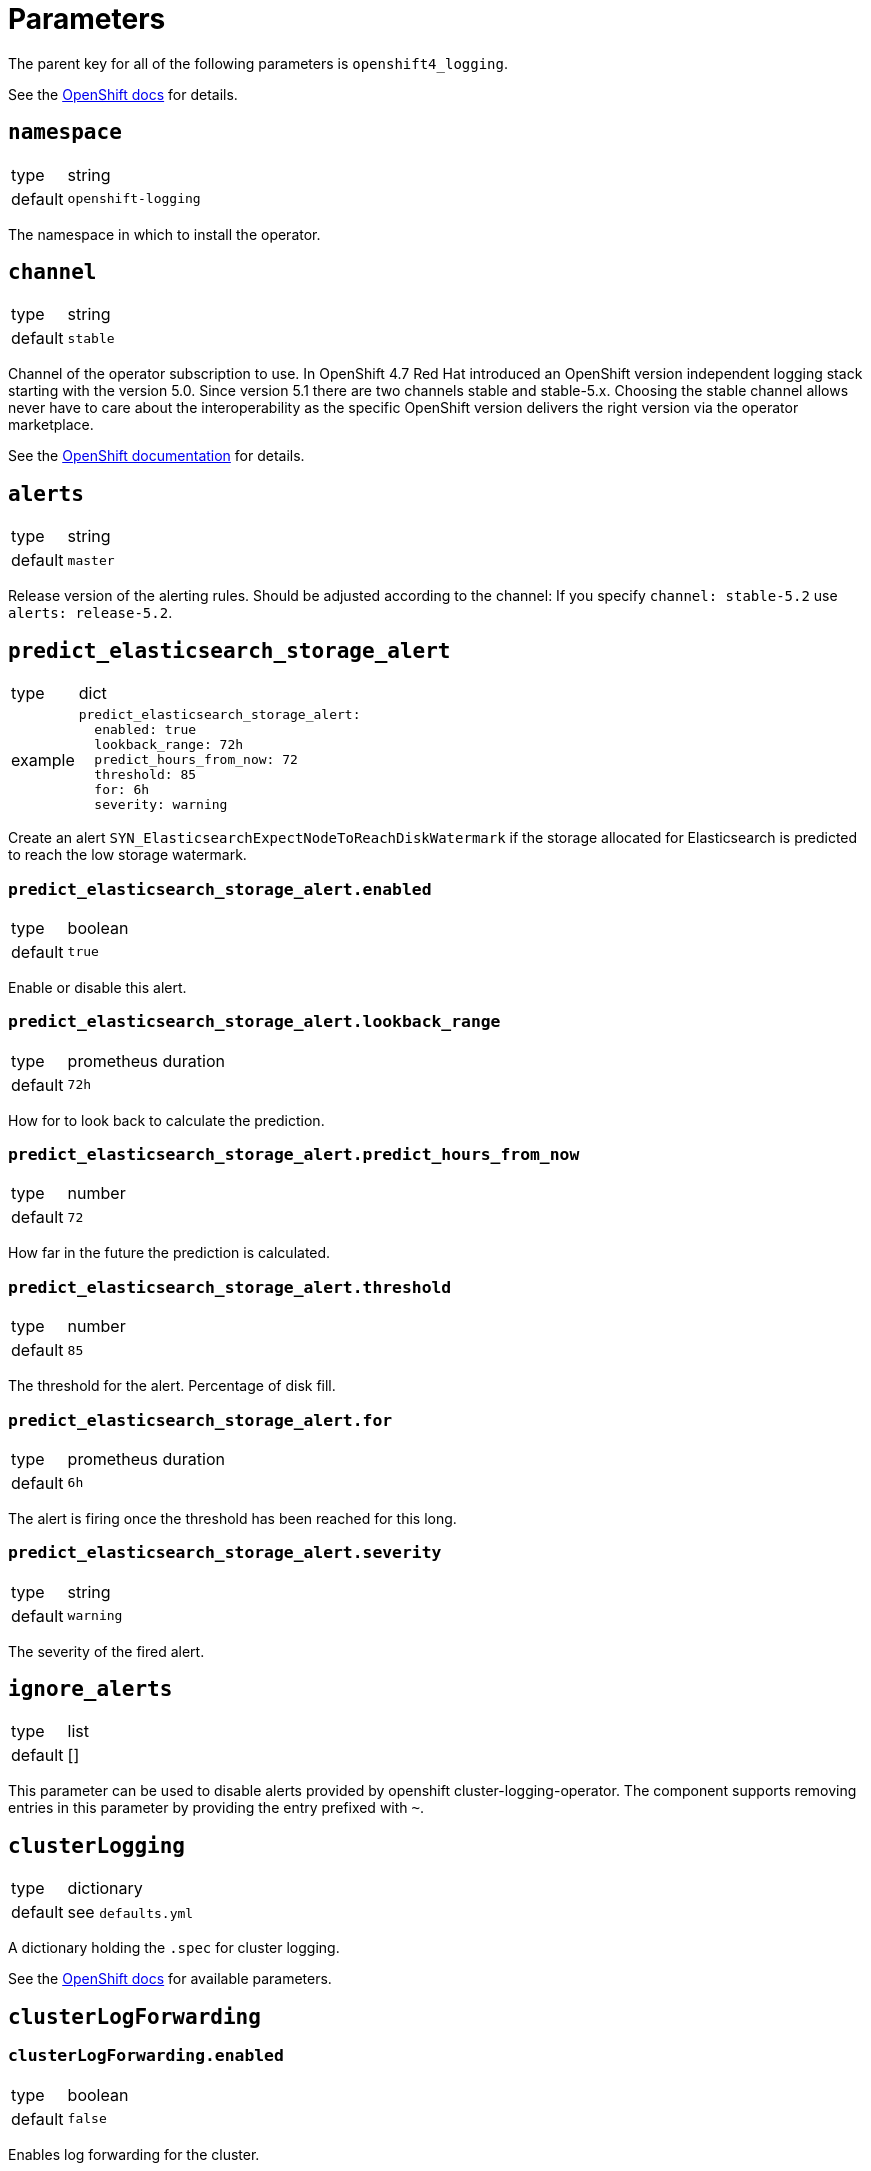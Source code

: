 = Parameters

The parent key for all of the following parameters is `openshift4_logging`.

See the https://docs.openshift.com/container-platform/latest/logging/cluster-logging-deploying.html#cluster-logging-deploy-cli_cluster-logging-deploying[OpenShift docs] for details.


== `namespace`

[horizontal]
type:: string
default:: `openshift-logging`

The namespace in which to install the operator.


== `channel`

[horizontal]
type:: string
default:: `stable`

Channel of the operator subscription to use.
In OpenShift 4.7 Red Hat introduced an OpenShift version independent logging stack starting with the version 5.0.
Since version 5.1 there are two channels stable and stable-5.x.
Choosing the stable channel allows never have to care about the interoperability as the specific OpenShift version delivers the right version via the operator marketplace.

See the https://docs.openshift.com/container-platform/latest/logging/cluster-logging-deploying.html#cluster-logging-deploy-cli_cluster-logging-deploying[OpenShift documentation] for details.

== `alerts`

[horizontal]
type:: string
default:: `master`

Release version of the alerting rules.
Should be adjusted according to the channel: If you specify `channel: stable-5.2` use `alerts: release-5.2`.

== `predict_elasticsearch_storage_alert`

[horizontal]
type:: dict
example::
+
[source,yaml]
----
predict_elasticsearch_storage_alert:
  enabled: true
  lookback_range: 72h
  predict_hours_from_now: 72
  threshold: 85
  for: 6h
  severity: warning
----

Create an alert `SYN_ElasticsearchExpectNodeToReachDiskWatermark` if the storage allocated for Elasticsearch is predicted to reach the low storage watermark.

=== `predict_elasticsearch_storage_alert.enabled`

[horizontal]
type:: boolean
default:: `true`

Enable or disable this alert.

=== `predict_elasticsearch_storage_alert.lookback_range`

[horizontal]
type:: prometheus duration
default:: `72h`

How for to look back to calculate the prediction.


=== `predict_elasticsearch_storage_alert.predict_hours_from_now`

[horizontal]
type:: number
default:: `72`

How far in the future the prediction is calculated.


=== `predict_elasticsearch_storage_alert.threshold`

[horizontal]
type:: number
default:: `85`

The threshold for the alert.
Percentage of disk fill.


=== `predict_elasticsearch_storage_alert.for`

[horizontal]
type:: prometheus duration
default:: `6h`

The alert is firing once the threshold has been reached for this long.


=== `predict_elasticsearch_storage_alert.severity`

[horizontal]
type:: string
default:: `warning`

The severity of the fired alert.


== `ignore_alerts`

[horizontal]
type:: list
default:: []

This parameter can be used to disable alerts provided by openshift cluster-logging-operator.
The component supports removing entries in this parameter by providing the entry prefixed with `~`.

== `clusterLogging`

[horizontal]
type:: dictionary
default:: see `defaults.yml`

A dictionary holding the `.spec` for cluster logging.

See the https://docs.openshift.com/container-platform/latest/logging/config/cluster-logging-configuring-cr.html[OpenShift docs] for available parameters.


== `clusterLogForwarding`

=== `clusterLogForwarding.enabled`

[horizontal]
type:: boolean
default:: `false`

Enables log forwarding for the cluster.

=== `clusterLogForwarding.forwarders`

[horizontal]
type:: dictionary
default:: {}

Each key in this dictionary holds the parameters for an `.spec.outputs` object.

See the https://docs.openshift.com/container-platform/latest/logging/cluster-logging-external.html[OpenShift docs] for available parameters.

=== `clusterLogForwarding.namespace_groups`

[horizontal]
type:: dictionary
default:: {}

Customization for the logging of a specified group of namespaces.

Enabling forwarders will send the logs of the specified namespaces to a third-party log aggregator.
For some log aggregation systems you may need to deploy a separate log forwarder.

Enable json parsing for a 'namespace_group' only makes sense if the logs are forwarded to the clusters default elasticsearch instance. Therefor 'default' will automatically be added to the forwarders.

[source,yaml]
clusterLogForwarding:
  namespace_groups:
    my-group: <1>
      namespaces: <2>
        - my-namespace
      forwarders: <3>
        - splunk-forwarder
      json: true <4>
----

<1> Namespace to configure.
<2> List of namespaces.
<3> List of forwarders (defined in `clusterLogForwarding.forwarders`).
<4> Enable json logging only for defined namespaces.


=== `clusterLogForwarding.application_logs`

[horizontal]
type:: dictionary
default:: {}

Customization for the logging of all applications.

Enabling forwarders will send the logs of all namespaces to a third-party log aggregator.
For some log aggregation systems you may need to deploy a separate log forwarder.

[source,yaml]
clusterLogForwarding:
  application_logs:
    forwarders: <1>
      - splunk-forwarder
    json: true <2>
----

<1> List of forwarders (defined in `clusterLogForwarding.forwarders`).
<2> Enable json logging for all applications.

=== `clusterLogForwarding.json`

[horizontal]
type:: dictionary
default:: see below

Setting `json.enabled` is required for json parsing to be available. You need to additionally enable it in `clusterLogForwarding.application_logs` or `clusterLogForwarding.namespace_groups`, based on your needs, to actually parse the logs.

[source,yaml]
----
clusterLogForwarding:
  json:
    enabled: false <1>
    typekey: 'kubernetes.labels.logFormat' <2>
    typename: 'nologformat' <3>
----

<1> By default JSON parsing is disabled.
<2> The value of that field, if present, is used to construct the index name.
<3> If `typekey` isn't set or its key isn't present, the value of this field is used to construct the index name.

See the https://docs.openshift.com/container-platform/latest/logging/cluster-logging-enabling-json-logging.html#cluster-logging-configuration-of-json-log-data-for-default-elasticsearch_cluster-logging-enabling-json-logging[OpenShift docs] for a detailed explanation.


== Example

[source,yaml]
----
clusterLogging:
  logStore:
    retentionPolicy:
      application:
        maxAge: 15d
    elasticsearch:
      nodeCount: 5
----

=== Forward logs for all application logs to third-party

[source,yaml]
----
clusterLogForwarding:
  enabled: true
  forwarders:
    splunk-forwarder:
      secret:
        name: splunk-forwarder
      type: fluentdForward
      url: tls://splunk-forwarder:24224
  application_logs:
    forwarders:
      - splunk-forwarder
----

=== Forward logs for certain namespaces to third-party

[source,yaml]
----
clusterLogForwarding:
  enabled: true
  forwarders:
    splunk-forwarder:
      secret:
        name: splunk-forwarder
      type: fluentdForward
      url: tls://splunk-forwarder:24224
  namespace_groups:
    my-group:
      namespaces:
        - my-namespace
      forwarders:
        - splunk-forwarder
----

=== Enable JSON parsing for all application logs

[source,yaml]
----
clusterLogForwarding:
  enabled: true
  application_logs:
    json: true
  json:
    enabled: true
----

=== Enable JSON parsing for certain namespaces

[source,yaml]
----
clusterLogForwarding:
  enabled: true
  namespace_groups:
    my-group:
      namespaces:
        - my-namespace
      json: true
  json:
    enabled: true
----
